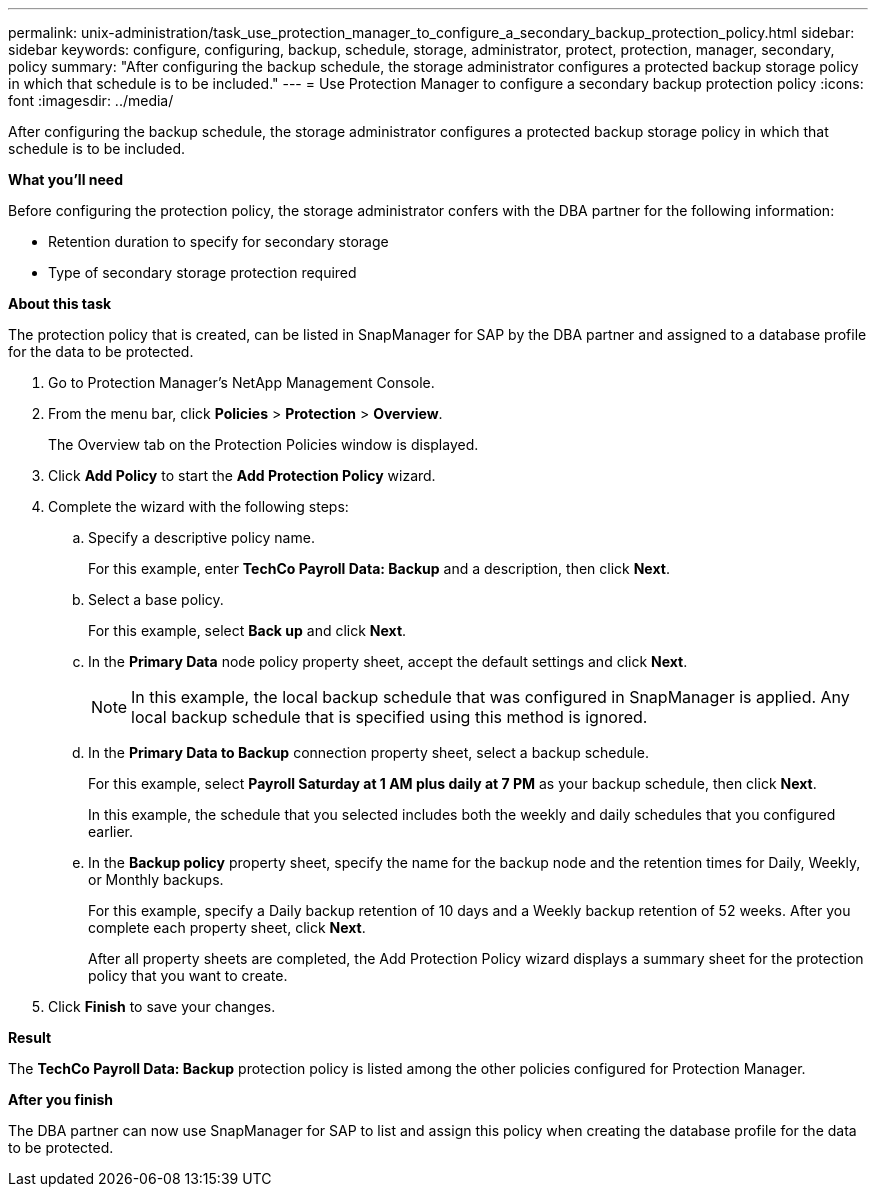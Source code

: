 ---
permalink: unix-administration/task_use_protection_manager_to_configure_a_secondary_backup_protection_policy.html
sidebar: sidebar
keywords: configure, configuring, backup, schedule, storage, administrator, protect, protection, manager, secondary, policy
summary: "After configuring the backup schedule, the storage administrator configures a protected backup storage policy in which that schedule is to be included."
---
= Use Protection Manager to configure a secondary backup protection policy
:icons: font
:imagesdir: ../media/

[.lead]
After configuring the backup schedule, the storage administrator configures a protected backup storage policy in which that schedule is to be included.

*What you'll need*

Before configuring the protection policy, the storage administrator confers with the DBA partner for the following information:

* Retention duration to specify for secondary storage
* Type of secondary storage protection required

*About this task*

The protection policy that is created, can be listed in SnapManager for SAP by the DBA partner and assigned to a database profile for the data to be protected.

. Go to Protection Manager's NetApp Management Console.
. From the menu bar, click *Policies* > *Protection* > *Overview*.
+
The Overview tab on the Protection Policies window is displayed.

. Click *Add Policy* to start the *Add Protection Policy* wizard.
. Complete the wizard with the following steps:
 .. Specify a descriptive policy name.
+
For this example, enter *TechCo Payroll Data: Backup* and a description, then click *Next*.

 .. Select a base policy.
+
For this example, select *Back up* and click *Next*.

 .. In the *Primary Data* node policy property sheet, accept the default settings and click *Next*.
+
NOTE: In this example, the local backup schedule that was configured in SnapManager is applied. Any local backup schedule that is specified using this method is ignored.

 .. In the *Primary Data to Backup* connection property sheet, select a backup schedule.
+
For this example, select *Payroll Saturday at 1 AM plus daily at 7 PM* as your backup schedule, then click *Next*.
+
In this example, the schedule that you selected includes both the weekly and daily schedules that you configured earlier.

 .. In the *Backup policy* property sheet, specify the name for the backup node and the retention times for Daily, Weekly, or Monthly backups.
+
For this example, specify a Daily backup retention of 10 days and a Weekly backup retention of 52 weeks. After you complete each property sheet, click *Next*.
+
After all property sheets are completed, the Add Protection Policy wizard displays a summary sheet for the protection policy that you want to create.
. Click *Finish* to save your changes.

*Result*

The *TechCo Payroll Data: Backup* protection policy is listed among the other policies configured for Protection Manager.

*After you finish*

The DBA partner can now use SnapManager for SAP to list and assign this policy when creating the database profile for the data to be protected.
